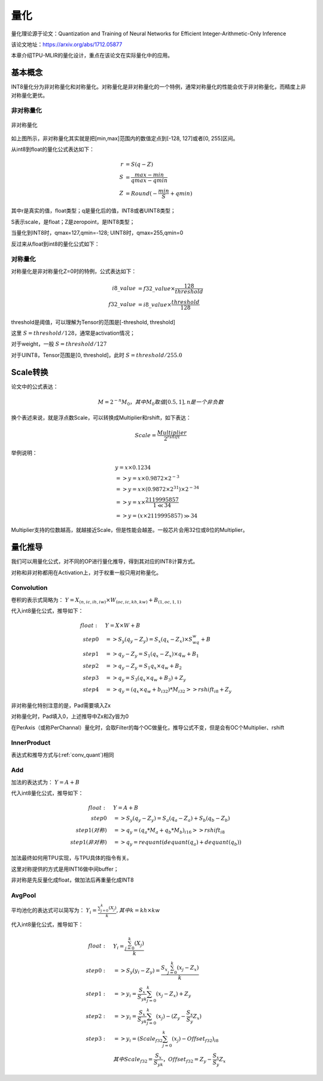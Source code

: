 量化
============

量化理论源于论文：Quantization and Training of Neural Networks for Efficient Integer-Arithmetic-Only Inference

该论文地址：https://arxiv.org/abs/1712.05877

本章介绍TPU-MLIR的量化设计，重点在该论文在实际量化中的应用。

.. _quantization:

基本概念
------------

INT8量化分为非对称量化和对称量化。对称量化是非对称量化的一个特例，通常对称量化的性能会优于非对称量化，而精度上非对称量化更优。

非对称量化
~~~~~~~~~~~~

.. figure:: ../assets/quant_asym.png
   :height: 9.5cm
   :align: center

   非对称量化

如上图所示，非对称量化其实就是把[min,max]范围内的数值定点到[-128, 127]或者[0, 255]区间。

从int8到float的量化公式表达如下：

.. math::

   r &= S(q-Z) \\
   S &= \frac{max-min}{qmax-qmin} \\
   Z &= Round(- \frac{min}{S} + qmin)

其中r是真实的值，float类型；q是量化后的值，INT8或者UINT8类型；

S表示scale，是float；Z是zeropoint，是INT8类型；

当量化到INT8时，qmax=127,qmin=-128; UINT8时，qmax=255,qmin=0

反过来从float到int8的量化公式如下：

.. math::q = \frac{r}{S} + Z

对称量化
~~~~~~~~~~~~

对称量化是非对称量化Z=0时的特例，公式表达如下：

.. math::

   i8\_value &= f32\_value \times \frac{128}{threshold} \\
   f32\_value &= i8\_value \times \frac{threshold}{128}

threshold是阈值，可以理解为Tensor的范围是[-threshold, threshold]

这里 :math:`S = threshold / 128`，通常是activation情况；

对于weight，一般 :math:`S = threshold / 127`

对于UINT8，Tensor范围是[0, threshold]，此时 :math:`S = threshold/ 255.0`


Scale转换
------------

论文中的公式表达：

.. math::

   M = 2^{-n}M_0，其中M_0取值[0.5,1], n是一个非负数

换个表述来说，就是浮点数Scale，可以转换成Multiplier和rshift，如下表达：

.. math::

   Scale = \frac{Multiplier}{2^{rshift}}

举例说明：

.. math::

   &y = x \times 0.1234 \\
   &=> y = x \times 0.9872 \times 2^{-3} \\
   &=> y = x \times (0.9872 \times 2^{31}) \times 2^{-34} \\
   &=> y = x \times \frac{2119995857}{1 \ll 34} \\
   &=> y = (x \times 2119995857) \gg 34

Multiplier支持的位数越高，就越接近Scale，但是性能会越差。一般芯片会用32位或8位的Multiplier。

量化推导
------------

我们可以用量化公式，对不同的OP进行量化推导，得到其对应的INT8计算方式。

对称和非对称都用在Activation上，对于权重一般只用对称量化。

.. _conv_quant:

Convolution
~~~~~~~~~~~~

卷积的表示式简略为： :math:`Y = X_{(n,ic,ih,iw)}\times W_{(oc,ic,kh,kw)} + B_{(1,oc,1,1)}`

代入int8量化公式，推导如下：

.. math::

   float:\quad & Y = X\times W + B \\
   step 0\quad & => S_y(q_y-Z_y) = S_x(q_x-Z_x)\times S_wq_w + B \\
   step 1\quad & => q_y - Z_y = S_1(q_x-Z_x)\times q_w + B_1 \\
   step 2\quad & => q_y - Z_y = S_1 q_x\times q_w  + B_2 \\
   step 3\quad & => q_y = S_3 (q_x \times q_w + B_3) + Z_{y} \\
   step 4\quad & => q_y = (q_x \times q_w + b_{i32}) * M_{i32} >> rshift_{i8} + Z_{y}


非对称量化特别注意的是，Pad需要填入Zx

对称量化时，Pad填入0，上述推导中Zx和Zy皆为0

在PerAxis（或称PerChannal）量化时，会取Filter的每个OC做量化，推导公式不变，但是会有OC个Multiplier、rshift


InnerProduct
~~~~~~~~~~~~

表达式和推导方式与(:ref:`conv_quant`)相同


Add
~~~~~~~~~~~~

加法的表达式为： :math:`Y = A + B`

代入int8量化公式，推导如下：

.. math::

   float:\quad & Y = A + B \\
   step 0\quad & => S_y (q_y-Z_y) = S_a(q_a-Z_a) + S_b(q_b - Z_b) \\
   step 1(对称) \quad & => q_y = (q_a * M_a + q_b * M_b)_{i16} >> rshift_{i8} \\
   step 1(非对称) \quad & => q_y = requant(dequant(q_a) + dequant(q_b))

加法最终如何用TPU实现，与TPU具体的指令有关。

这里对称提供的方式是用INT16做中间buffer；

非对称是先反量化成float，做加法后再重量化成INT8


AvgPool
~~~~~~~~~~~~

平均池化的表达式可以简写为： :math:`Y_i = \frac{\sum_{j=0}^{k}{(X_j)}}{k}, 其中k = kh \times kw`

代入int8量化公式，推导如下：

.. math::

   float:\quad & Y_i = \frac{\sum_{j=0}^{k}{(X_j)}}{k} \\
   step0:\quad & => S_y(y_i - Z_y) = \frac{S_x\sum_{j=0}^{k}(x_j-Z_x)}{k}\\
   step1:\quad & => y_i = \frac{S_x}{S_yk}\sum_{j=0}^{k}(x_j-Z_x) + Z_y \\
   step2:\quad & => y_i = \frac{S_x}{S_yk}\sum_{j=0}^{k}(x_j) - (Z_y - \frac{S_x}{S_y}Z_x) \\
   step3:\quad & => y_i = (Scale_{f32}\sum_{j=0}^{k}(x_j) - Offset_{f32})_{i8} \\
               & 其中Scale_{f32} = \frac{S_x}{S_yk}，Offset_{f32} = Z_y - \frac{S_x}{S_y}Z_x




